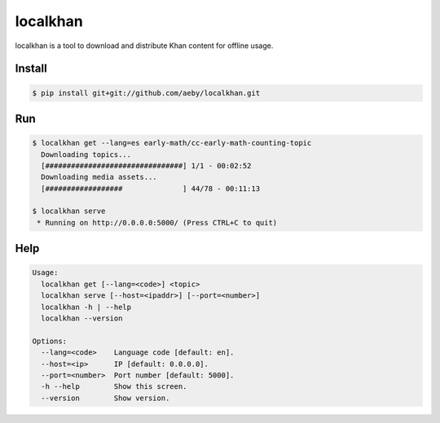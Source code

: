localkhan
---------

localkhan is a tool to download and distribute
Khan content for offline usage.

Install
```````

.. code:: bash

    $ pip install git+git://github.com/aeby/localkhan.git

Run
```

.. code:: bash

    $ localkhan get --lang=es early-math/cc-early-math-counting-topic
      Downloading topics...
      [################################] 1/1 - 00:02:52
      Downloading media assets...
      [##################              ] 44/78 - 00:11:13

    $ localkhan serve
     * Running on http://0.0.0.0:5000/ (Press CTRL+C to quit)

Help
````

.. code:: bash

    Usage:
      localkhan get [--lang=<code>] <topic>
      localkhan serve [--host=<ipaddr>] [--port=<number>]
      localkhan -h | --help
      localkhan --version

    Options:
      --lang=<code>    Language code [default: en].
      --host=<ip>      IP [default: 0.0.0.0].
      --port=<number>  Port number [default: 5000].
      -h --help        Show this screen.
      --version        Show version.
